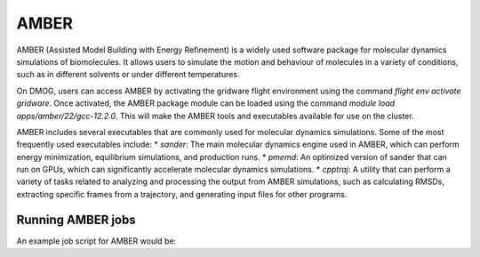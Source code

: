 AMBER
=====

AMBER (Assisted Model Building with Energy Refinement) is a widely used 
software package for molecular dynamics simulations of biomolecules. It 
allows users to simulate the motion and behaviour of molecules in a variety 
of conditions, such as in different solvents or under different temperatures.

On DMOG, users can access AMBER by activating the gridware flight 
environment using the command `flight env activate gridware`. Once activated, the 
AMBER package module can be loaded using the command `module load apps/amber/22/gcc-12.2.0`. 
This will make the AMBER tools and executables available for use on the cluster. 

AMBER includes several executables that are commonly used for molecular dynamics 
simulations. Some of the most frequently used executables include:
* `sander`: The main molecular dynamics engine used in AMBER, which can perform energy minimization, equilibrium simulations, and production runs.
* `pmemd`: An optimized version of sander that can run on GPUs, which can significantly accelerate molecular dynamics simulations.
* `cpptraj`: A utility that can perform a variety of tasks related to analyzing and processing the output from AMBER simulations, such as calculating RMSDs, extracting specific frames from a trajectory, and generating input files for other programs.

Running AMBER jobs
------------------
An example job script for AMBER would be:

.. highlight:: bash

   #!/bin/bash
   #SBATCH --job-name=amber
   #SBATCH --nodes=1
   #SBATCH --ntasks-per-node=32
   #SBATCH --cpus-per-task=1
   #SBATCH --time=1:00:00
   #SBATCH --mem=128G
   #SBATCH --partition=nodes
   
   # Load required modules
   flight env activate gridware
   module load apps/amber/22/gcc-12.2.0
   
   # Change to the directory where input files are located
   cd /path/to/input/files
   
   # Run the Amber simulation
   srun --mpi=pmi2 $AMBERHOME/bin/pmemd.MPI -O -i input.in -o output.out -p prmtop -c inpcrd -r output.rst
   
   .. highlight:: none
   
   In this script, the job is named "amber" and will run on a single node with 32 tasks (processes) 
   per node, using 1 CPU per task. The requested memory is 128GB and the job has a maximum runtime of 1 hour. 
   The "nodes" partition is specified.
   
   The required modules for Amber and Gridware are loaded, and the script changes to the directory where 
   the input files for the simulation are located. Finally, the Amber simulation is run using the `srun` 
   command with the appropriate arguments. 


